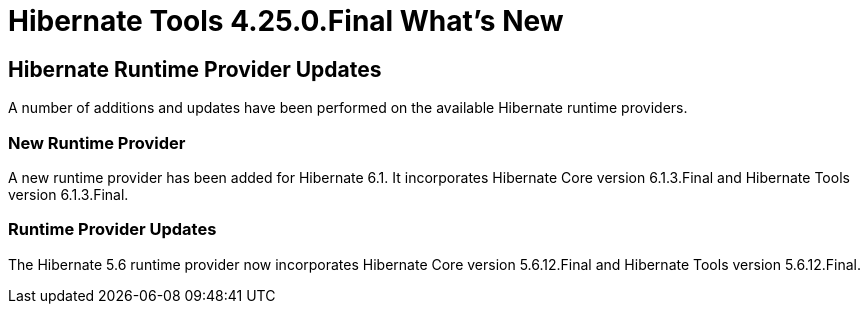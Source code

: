 = Hibernate Tools 4.25.0.Final What's New
:page-layout: whatsnew
:page-component_id: hibernate
:page-component_version: 4.25.0.Final
:page-product_id: jbt_core
:page-product_version: 4.25.0.Final

== Hibernate Runtime Provider Updates

A number of additions and updates have been performed on the available Hibernate runtime  providers.

=== New Runtime Provider

A new runtime provider has been added for Hibernate 6.1. It incorporates Hibernate Core version 6.1.3.Final and Hibernate Tools version 6.1.3.Final.


=== Runtime Provider Updates

The Hibernate 5.6 runtime provider now incorporates Hibernate Core version 5.6.12.Final and Hibernate Tools version 5.6.12.Final.


